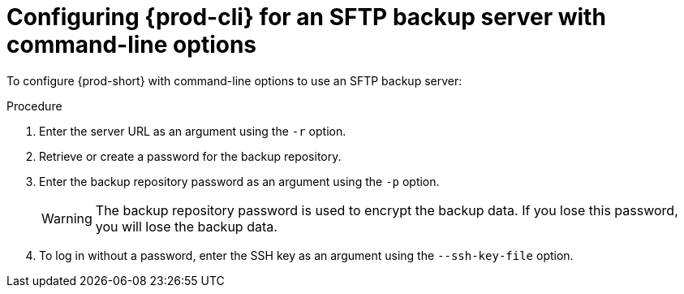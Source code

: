 [id="configuring-prod-cli-for-an-sftp-backup-server-with-command-line-options_{context}"]
= Configuring {prod-cli} for an SFTP backup server with command-line options

To configure {prod-short} with command-line options to use an SFTP backup server:

.Procedure

. Enter the server URL as an argument using the `-r` option.

. Retrieve or create a password for the backup repository.

. Enter the backup repository password as an argument using the `-p` option.
+
WARNING: The backup repository password is used to encrypt the backup data. If you lose this password, you will lose the backup data.

. To log in without a password, enter the SSH key as an argument using the `--ssh-key-file` option.
